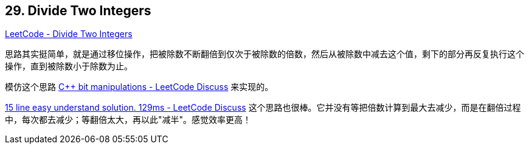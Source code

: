 == 29. Divide Two Integers

https://leetcode.com/problems/divide-two-integers/[LeetCode - Divide Two Integers]

思路其实挺简单，就是通过移位操作，把被除数不断翻倍到仅次于被除数的倍数，然后从被除数中减去这个值，剩下的部分再反复执行这个操作，直到被除数小于除数为止。

模仿这个思路 https://leetcode.com/problems/divide-two-integers/discuss/13407/C%2B%2B-bit-manipulations[C++ bit manipulations - LeetCode Discuss] 来实现的。

https://leetcode.com/problems/divide-two-integers/discuss/13428/15-line-easy-understand-solution.-129ms[15 line easy understand solution. 129ms - LeetCode Discuss] 这个思路也很棒。它并没有等把倍数计算到最大去减少，而是在翻倍过程中，每次都去减少；等翻倍太大，再以此"减半"。感觉效率更高！